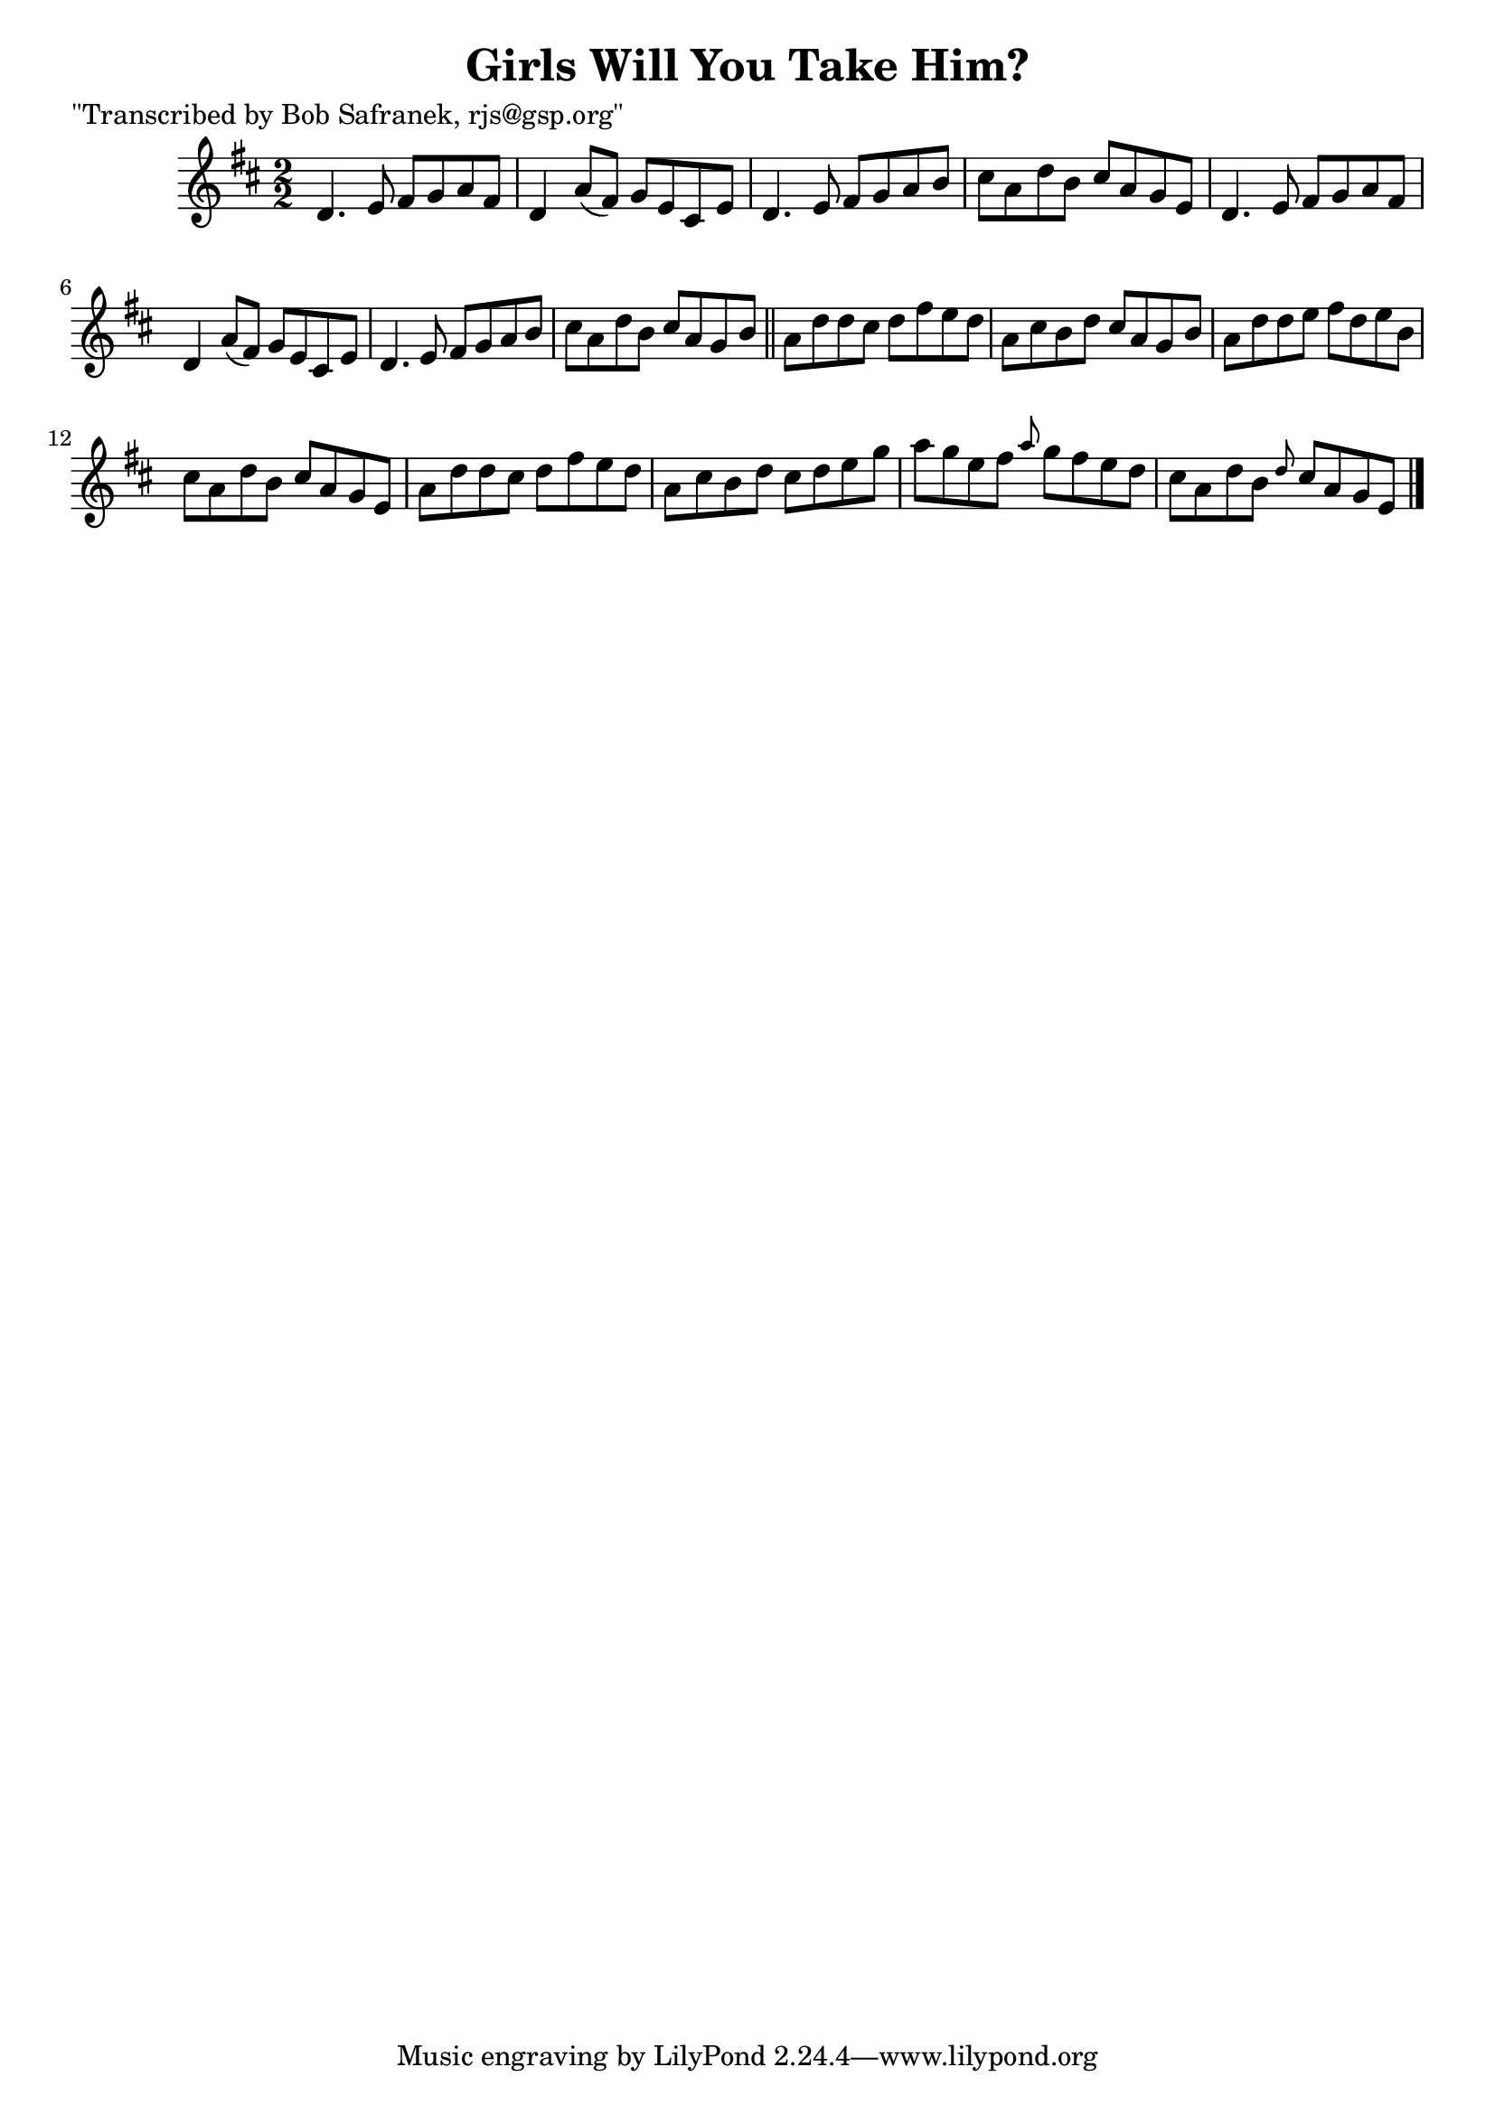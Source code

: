 
\version "2.16.2"
% automatically converted by musicxml2ly from xml/1464_bs.xml

%% additional definitions required by the score:
\language "english"


\header {
    poet = "\"Transcribed by Bob Safranek, rjs@gsp.org\""
    encoder = "abc2xml version 63"
    encodingdate = "2015-01-25"
    title = "Girls Will You Take Him?"
    }

\layout {
    \context { \Score
        autoBeaming = ##f
        }
    }
PartPOneVoiceOne =  \relative d' {
    \key d \major \numericTimeSignature\time 2/2 d4. e8 fs8 [ g8 a8 fs8
    ] | % 2
    d4 a'8 ( [ fs8 ) ] g8 [ e8 cs8 e8 ] | % 3
    d4. e8 fs8 [ g8 a8 b8 ] | % 4
    cs8 [ a8 d8 b8 ] cs8 [ a8 g8 e8 ] | % 5
    d4. e8 fs8 [ g8 a8 fs8 ] | % 6
    d4 a'8 ( [ fs8 ) ] g8 [ e8 cs8 e8 ] | % 7
    d4. e8 fs8 [ g8 a8 b8 ] | % 8
    cs8 [ a8 d8 b8 ] cs8 [ a8 g8 b8 ] \bar "||"
    a8 [ d8 d8 cs8 ] d8 [ fs8 e8 d8 ] | \barNumberCheck #10
    a8 [ cs8 b8 d8 ] cs8 [ a8 g8 b8 ] | % 11
    a8 [ d8 d8 e8 ] fs8 [ d8 e8 b8 ] | % 12
    cs8 [ a8 d8 b8 ] cs8 [ a8 g8 e8 ] | % 13
    a8 [ d8 d8 cs8 ] d8 [ fs8 e8 d8 ] | % 14
    a8 [ cs8 b8 d8 ] cs8 [ d8 e8 g8 ] | % 15
    a8 [ g8 e8 fs8 ] \grace { a8 } g8 [ fs8 e8 d8 ] | % 16
    cs8 [ a8 d8 b8 ] \grace { d8 } cs8 [ a8 g8 e8 ] \bar "|."
    }


% The score definition
\score {
    <<
        \new Staff <<
            \context Staff << 
                \context Voice = "PartPOneVoiceOne" { \PartPOneVoiceOne }
                >>
            >>
        
        >>
    \layout {}
    % To create MIDI output, uncomment the following line:
    %  \midi {}
    }

